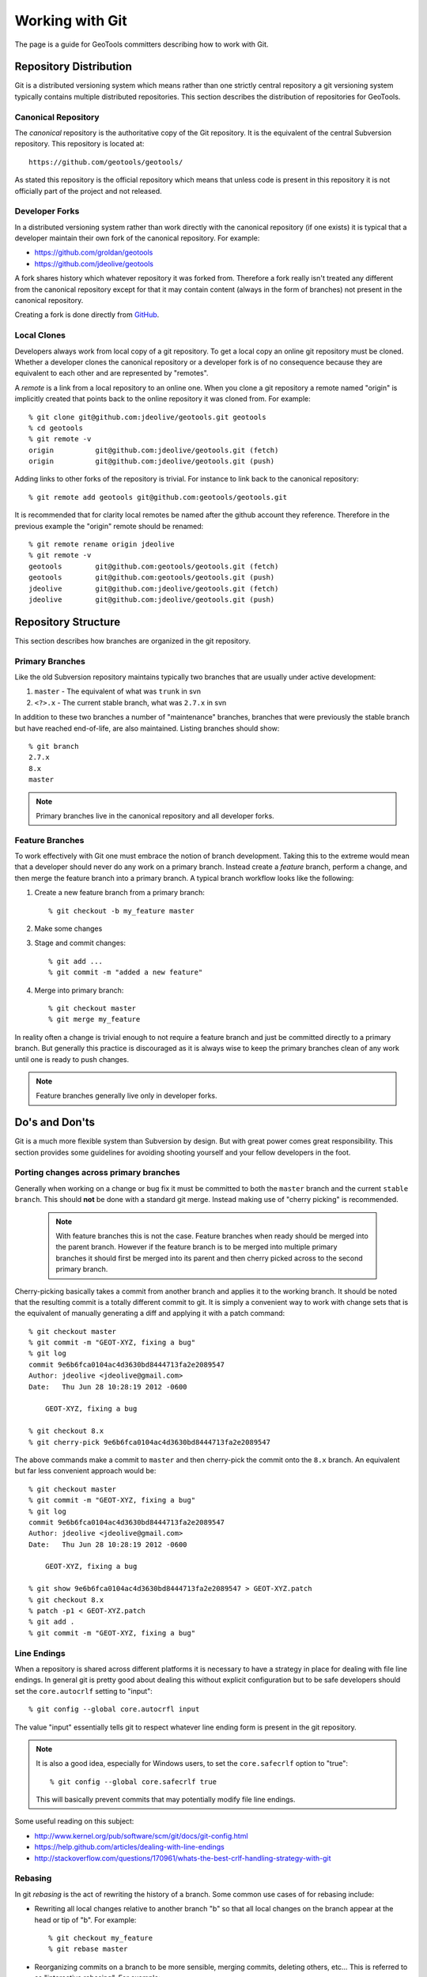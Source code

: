 Working with Git
================

The page is a guide for GeoTools committers describing how to work with Git.

Repository Distribution
-----------------------

Git is a distributed versioning system which means rather than one strictly central 
repository a git versioning system typically contains multiple distributed repositories.
This section describes the distribution of repositories for GeoTools.

Canonical Repository
^^^^^^^^^^^^^^^^^^^^

The *canonical* repository is the authoritative copy of the Git repository. It is the 
equivalent of the central Subversion repository. This repository is located at::

   https://github.com/geotools/geotools/

As stated this repository is the official repository which means that unless code is
present in this repository it is not officially part of the project and not released.

Developer Forks
^^^^^^^^^^^^^^^

In a distributed versioning system rather than work directly with the canonical
repository (if one exists) it is typical that a developer maintain their own fork of 
the canonical repository. For example:

* https://github.com/groldan/geotools
* https://github.com/jdeolive/geotools

A fork shares history which whatever repository it was forked from. Therefore a fork
really isn't treated any different from the canonical repository except for that it may
contain content (always in the form of branches) not present in the canonical repository.

Creating a fork is done directly from 
`GitHub <https://github.com/geotools/geotools/fork_select>`_.

Local Clones
^^^^^^^^^^^^

Developers always work from local copy of a git repository. To get a local copy an online 
git repository must be cloned. Whether a developer clones the canonical repository or a
developer fork is of no consequence because they are equivalent to each other and are 
represented by "remotes".

A *remote* is a link from a local repository to an online one. When you clone a git 
repository a remote named "origin" is implicitly created that points back to the online
repository it was cloned from. For example::

  % git clone git@github.com:jdeolive/geotools.git geotools
  % cd geotools
  % git remote -v
  origin	  git@github.com:jdeolive/geotools.git (fetch)
  origin	  git@github.com:jdeolive/geotools.git (push)

Adding links to other forks of the repository is trivial. For instance to link back to 
the canonical repository::

  % git remote add geotools git@github.com:geotools/geotools.git

It is recommended that for clarity local remotes be named after the github account they 
reference. Therefore in the previous example the "origin" remote should be renamed::

  % git remote rename origin jdeolive
  % git remote -v
  geotools	  git@github.com:geotools/geotools.git (fetch)
  geotools	  git@github.com:geotools/geotools.git (push)
  jdeolive	  git@github.com:jdeolive/geotools.git (fetch)
  jdeolive	  git@github.com:jdeolive/geotools.git (push)

Repository Structure
--------------------

This section describes how branches are organized in the git repository.

Primary Branches
^^^^^^^^^^^^^^^^

Like the old Subversion repository maintains typically two branches that are usually 
under active development:

#. ``master`` - The equivalent of what was ``trunk`` in svn
#. ``<?>.x`` - The current stable branch, what was ``2.7.x`` in svn

In addition to these two branches a number of "maintenance" branches, branches that were
previously the stable branch but have reached end-of-life, are also maintained. Listing
branches should show::

  % git branch
  2.7.x
  8.x
  master

.. note::

   Primary branches live in the canonical repository and all developer forks. 

Feature Branches
^^^^^^^^^^^^^^^^  

To work effectively with Git one must embrace the notion of branch development. Taking
this to the extreme would mean that a developer should never do any work on a primary 
branch. Instead create a *feature* branch, perform a change, and then merge the
feature branch into a primary branch. A typical branch workflow looks like the following:

#. Create a new feature branch from a primary branch::

   % git checkout -b my_feature master

#. Make some changes

#. Stage and commit changes::

   % git add ...
   % git commit -m "added a new feature"

#. Merge into primary branch::

   % git checkout master
   % git merge my_feature

In reality often a change is trivial enough to not require a feature branch and just be
committed directly to a primary branch. But generally this practice is discouraged as it
is always wise to keep the primary branches clean of any work until one is ready to push
changes.

.. note::

   Feature branches generally live only in developer forks.

Do's and Don'ts
---------------

Git is a much more flexible system than Subversion by design. But with great power comes
great responsibility. This section provides some guidelines for avoiding shooting 
yourself and your fellow developers in the foot.

Porting changes across primary branches
^^^^^^^^^^^^^^^^^^^^^^^^^^^^^^^^^^^^^^^

Generally when working on a change or bug fix it must be committed to both the ``master``
branch and the current ``stable branch``. This should **not** be done with a standard 
git merge. Instead making use of "cherry picking" is recommended.

  .. note:: 
  
     With feature branches this is not the case. Feature branches when ready should be 
     merged into the parent branch. However if the feature branch is to be merged into
     multiple primary branches it should first be merged into its parent and then cherry
     picked across to the second primary branch.

Cherry-picking basically takes a commit from another branch and applies it to the working 
branch. It should be noted that the resulting commit is a totally different commit to 
git. It is simply a convenient way to work with change sets that is the equivalent of 
manually generating a diff and applying it with a patch command::

  % git checkout master
  % git commit -m "GEOT-XYZ, fixing a bug"
  % git log 
  commit 9e6b6fca0104ac4d3630bd8444713fa2e2089547
  Author: jdeolive <jdeolive@gmail.com>
  Date:   Thu Jun 28 10:28:19 2012 -0600

      GEOT-XYZ, fixing a bug
      
  % git checkout 8.x
  % git cherry-pick 9e6b6fca0104ac4d3630bd8444713fa2e2089547

The above commands make a commit to ``master`` and then cherry-pick the commit onto the 
``8.x`` branch. An equivalent but far less convenient approach would be::

    % git checkout master
    % git commit -m "GEOT-XYZ, fixing a bug"
    % git log 
    commit 9e6b6fca0104ac4d3630bd8444713fa2e2089547
    Author: jdeolive <jdeolive@gmail.com>
    Date:   Thu Jun 28 10:28:19 2012 -0600

        GEOT-XYZ, fixing a bug
    
    % git show 9e6b6fca0104ac4d3630bd8444713fa2e2089547 > GEOT-XYZ.patch
    % git checkout 8.x
    % patch -p1 < GEOT-XYZ.patch
    % git add .
    % git commit -m "GEOT-XYZ, fixing a bug"

Line Endings
^^^^^^^^^^^^

When a repository is shared across different platforms it is necessary to have a 
strategy in place for dealing with file line endings. In general git is pretty good about
dealing this without explicit configuration but to be safe developers should set the 
``core.autocrlf`` setting to "input"::

    % git config --global core.autocrfl input

The value "input" essentially tells git to respect whatever line ending form is present
in the git repository.

.. note::

   It is also a good idea, especially for Windows users, to set the ``core.safecrlf`` 
   option to "true"::

      % git config --global core.safecrlf true

   This will basically prevent commits that may potentially modify file line endings.

Some useful reading on this subject:

* http://www.kernel.org/pub/software/scm/git/docs/git-config.html
* https://help.github.com/articles/dealing-with-line-endings
* http://stackoverflow.com/questions/170961/whats-the-best-crlf-handling-strategy-with-git

Rebasing
^^^^^^^^

In git *rebasing* is the act of rewriting the history of a branch. Some common use cases
of for rebasing include:

* Rewriting all local changes relative to another branch "b" so that all local changes
  on the branch appear at the head or tip of "b". For example::

    % git checkout my_feature
    % git rebase master

* Reorganizing commits on a branch to be more sensible, merging commits, deleting
  others, etc... This is referred to as "interactive rebasing". For example::

    % git checkout my_feature
    % git log --pretty=oneline --abbrev-commit
    882217a tweaking doc version to avoid @RELEASE@ tag in snapshot builds
    bf0d28b GEOT-4185, fixing version substitution for release
    d737e0f building release with process profile
    bf75ec1 A note about volitile function with an example of generating a random co
    1d2bd35 Update javadocs with an example using FeatureIterator and remove some no

    % git rebase -i d737e0f
      
.. warning::

   It is **critically important** that rebasing never occur on a shared or primary
   branch. The rule of thumb with rebasing is that you must **never** rewrite commits
   that are not strictly local, i.e.commits that have been pushed up to an online
   repository.
 
Other Tips
----------

This section contains some additional recommendations that are not critical but 
considered good practice.

Keep a tidy history
^^^^^^^^^^^^^^^^^^^

Unlike Subversion, Git is a sort of two phase commit system. 

#. A change is first committed locally
#. That change is then pushed up to a repository

The locality of commits usually tends to lend itself to multiple commits when performing 
a change. For example::

  % git commit -m "GEOT-XYZ, fixing a bug"
  % git commit -m "GEOT-XYZ, oops, forgot to add a file"
  % git commit -m "GEOT-XYZ, oops, forgot to fix that test failure"
  
Since all these changes are related to a single fix it is ideal to keep them as a single
commit. Since these commits are still local and not yet pushed up the canonical 
repository they can be "squashed". Commit *squashing* is an interactive rebase that
merges multiple commits into one. For example::

  % git log --pretty=oneline --abbrev-commit
  ad7sdfd GEOT-XYZ, oops, forgot to fix that test failure
  99dhdff GEOT-XYZ, oops, forgot to add a file
  8u3n8dd GEOT-XYZ, fixing a bug
  882217a tweaking doc version to avoid @RELEASE@ tag in snapshot builds
  % git rebase -i 8u3n8dd

An editor is then presented that allows a developer to merge first three commits into 
one.

Read more about `interactive rebasing <http://git-scm.com/book/en/Git-Tools-Rewriting-History#Changing-Multiple-Commit-Messages>`_.

Avoid merge commits when possible
^^^^^^^^^^^^^^^^^^^^^^^^^^^^^^^^^

In git a *merge commit* results when a branch is merged with another branch. This 
commonly occurs when a developer pulls in changes from a branch in the canonical 
repository. For example::

  % git checkout master
  % git commit -m "GEOT-XYZ, making a simple change"
  % git pull geotools master

The pull from the canonical repository will cause a merge commit to occur. A simple way
to avoid this is to force a "fast forward" by using the "--rebase" option to the pull 
command::

  % git checkout master
  % git commit -m "GEOT-XYZ, making a simple change"
  % git pull --rebase geotools master

The rebase option essentially will stash all local changes before doing the full, 
resulting in a fast forward update (avoiding a merge commit), and then replay the local
changes on top of that. 

Git Primer
----------

This section provides a basic introduction to git within the context of the GeoTools 
project, providing examples of some common workflows.

Initial repository setup
^^^^^^^^^^^^^^^^^^^^^^^^

::

  % mkdir geotools; cd geotools
  % git clone git@github.com:<userid>/geotools.git .
  % git remote rename origin <userid>
  % git remote add geotools git@github.com:geotools/geotools.git
  
The above commands will create a new local repository with two remotes. One named after
your account that points to your fork of the canonical repository. And one named 
"geotools" that points to the canonical repository.

.. note::

   Naturally you are free to organize your remote references as you see git. The above
   is simply a recommendation. One of the nice things about naming the remotes this way
   is that it makes it explicit as to where a changeset is being pushed to.
   
Pulling from canonical
^^^^^^^^^^^^^^^^^^^^^^

The equivalent of ``svn update``::

  % git checkout master
  % git pull --rebase geotools master
  % git checkout 8.x
  % git pull --rebase geotools 8.x
  

Pushing to canonical
^^^^^^^^^^^^^^^^^^^^

The equivalent of ``svn commit``::

  % git checkout master
  # make some local changes
  % git pull --rebase geotools master
  % git push geotools master
  
.. note::

   It is generally always a good idea to pull from a remote branch before pushing to it. 
   Actually git will abort the push request if the push results in a non fast-forward
   case.
   


